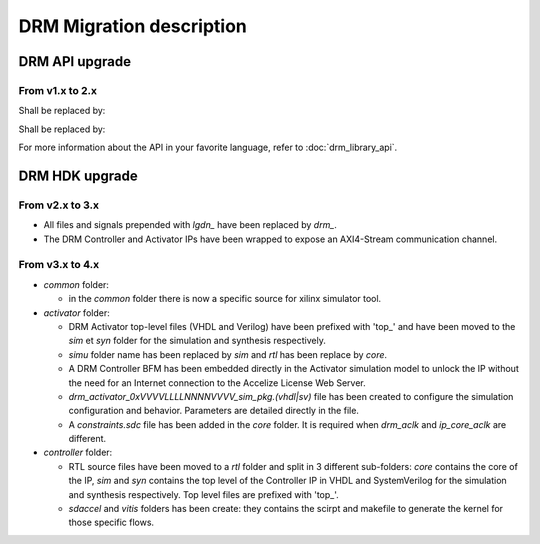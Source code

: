 DRM Migration description
=========================

DRM API upgrade
---------------

From v1.x to 2.x
~~~~~~~~~~~~~~~~

.. code-block:: c
    :caption: In C

    #include "accelize/drmc.h"

    struct sUserContext user_ctx = ...; // sUserContext is any structure the User may want to create

    MeteringSessionManager* p_drm = NULL;
    DRMLibErrorCode retcode;

    // Callbacks implementation
    int read_fpga_register_callback( uint32_t register offset, uint32_t* returned data, void* user_p) {...}
    int write_fpga_register_callback( uint32_t register offset, uint32_t data to write, void* user_p) {...}
    void drm_error_callback( const char* error message, void* user_p ) {...}

    // API Methods
    printf( "%s\n", DRMLib_get_version() );

    MeteringSessionManager_alloc( &p_drm,
            "path_to_conf_file",
            "path_to_cred_file",
            read_fpga_register_callback,
            write_fpga_register_callback,
            drm_error_callback,
            &user_ctx
    );
    retcode = MeteringSessionManager_start_session( p_drm );
    retcode = MeteringSessionManager_stop_session( p_drm );
    retcode = MeteringSessionManager_pause_session( p_drm );
    retcode = MeteringSessionManager_resume_session( p_drm );
    retcode = MeteringSessionManager_auto_start_session( p_drm );
    retcode = MeteringSessionManager_dump_drm_hw_report( p_drm );
    retcode = MeteringSessionManager_free( &p_drm );


Shall be replaced by:

.. code-block:: c
    :caption: In C

    #include "accelize/drmc.h"

    struct sUserContext user_ctx = ...; // sUserContext is any structure the User may want to create

    DrmManager* p_drm = NULL;
    DRM_ErrorCode retcode;
    bool resume_pause_flag = false; // true=enable pause/resume mode, false=disable pause/resume flag
    char* json_string = nullptr;

    // Callbacks implementation
    int read_fpga_register_callback( uint32_t register offset, uint32_t* returned data, void* user_p) {...}
    int write_fpga_register_callback( uint32_t register offset, uint32_t data to write, void* user_p) {...}
    void drm_error_callback( const char* error message, void* user_p ) {...}

    // API Methods
    printf( "%s\n", DrmManager_getApiVersion() );

    DRM_ErrorCode DrmManager_alloc( &p_drm,
            "path_to_conf_file",
            "path_to_cred_file",
            read_fpga_register_callback,
            write_fpga_register_callback,
            drm_error_callback,
            &user_ctx
    );
    retcode = DrmManager_activate( p_drm, resume_pause_flag );
    retcode = DrmManager_deactivate( p_drm, resume_pause_flag );
    retcode = DrmManager_get_json_string( p_drm, "{\"hw_report\":\"\"}", json_string );
    retcode = DrmManager_free( &p_drm );

    delete json_string;


.. code-block:: c++
    :caption: In C++

    #include <iostream>
    #include <string>
    #include "accelize/drm.h"

    namespace cpp = Accelize::DRMLib;

    struct sUserContext user_ctx = ...; // sUserContext is any structure the User may want to create

    // Callbacks implementation
    int read_fpga_register_callback( uint32_t register offset, uint32_t* returned data, void* user_p) {...}
    int write_fpga_register_callback( uint32_t register offset, uint32_t data to write, void* user_p) {...}
    void drm_error_callback( const char* error message, void* user_p ) {...}

    // API Methods
    try {
        std::cout << cpp::getVersion() << std::endl;

        cpp::MeteringSessionManager* p_drm = new cpp::MeteringSessionManager(
                "path_to_conf_file",
                "path_to_cred_file",
                [&]( uint32_t offset, uint32_t* value ) { return read_fpga_register_callback( offset, value, &user_ctx ); },
                [&]( uint32_t offset, uint32_t value ) { return write_fpga_register_callback( offset, value, &user_ctx ); },
                [&]( const std::string& msg ) { drm_error_callback( msg.c_str(), &user_ctx ); }
        );
        p_drm->start_session();
        p_drm->auto_start_session();
        p_drm->resume_session();
        p_drm->pause_session();
        p_drm->stop_session();
        p_drm->dump_drm_hw_report( std::cout );

    } catch( const cpp:Exception& e ) {
        std::cout << e.what() << std::endl;
    }


Shall be replaced by:

.. code-block:: c++
    :caption: In C++

    #include <iostream>
    #include <string>
    #include "accelize/drm.h"

    namespace cpp = Accelize::DRMLib;

    struct sUserContext user_ctx = ...; // sUserContext is any structure the User may want to create
    bool resume_pause_flag = false; // true=enable pause/resume mode, false=disable pause/resume flag
    char* json_string = nullptr;

    // Callback definition
    int read_fpga_register_callback( uint32_t register offset, uint32_t* returned data, void* user_p) {...}
    int write_fpga_register_callback( uint32_t register offset, uint32_t data to write, void* user_p) {...}
    void drm_error_callback( const char* error message, void* user_p ) {...}

    // API Methods
    try {
        std::cout << cpp::getApiVersion() << std::endl;

        cpp::DrmManager* p_drm = new cpp::DrmManager(
                "path_to_conf_file",
                "path_to_cred_file",
                [&]( uint32_t offset, uint32_t* value ) { return read_fpga_register_callback( offset, value, &user_ctx ); },
                [&]( uint32_t offset, uint32_t value ) { return write_fpga_register_callback( offset, value, &user_ctx ); },
                [&]( const std::string& msg ) { drm_error_callback( msg.c_str(), &user_ctx ); }
        );
        p_drm->activate( resume_pause_flag );
        p_drm->deactivate( resume_pause_flag );
        p_drm->get<std::string>( cpp::ParameterKey::hw_report );

    } catch( const cpp:Exception& e ) {
        std::cout << e.what() << std::endl;
    }


For more information about the API in your favorite language, refer to :doc:`drm_library_api`.


DRM HDK upgrade
---------------

From v2.x to 3.x
~~~~~~~~~~~~~~~~

- All files and signals prepended with `lgdn_` have been replaced by `drm_`.
- The DRM Controller and Activator IPs have been wrapped to expose an AXI4-Stream communication channel.

From v3.x to 4.x
~~~~~~~~~~~~~~~~

- `common` folder:

  - in the `common` folder there is now a specific source for xilinx simulator tool.

- `activator` folder:

  - DRM Activator top-level files (VHDL and Verilog) have been prefixed with 'top_' and have been moved
    to the `sim` et `syn` folder for the simulation and synthesis respectively.
  - `simu` folder name has been replaced by `sim` and `rtl` has been replace by `core`.
  - A DRM Controller BFM has been embedded directly in the Activator simulation model to unlock the IP without
    the need for an Internet connection to the Accelize License Web Server.
  - `drm_activator_0xVVVVLLLLNNNNVVVV_sim_pkg.(vhdl|sv)` file has been created to configure the simulation
    configuration and behavior. Parameters are detailed directly in the file.
  - A `constraints.sdc` file has been added in the `core` folder. It is required when `drm_aclk` and `ip_core_aclk`
    are different.

- `controller` folder:

  - RTL source files have been moved to a `rtl` folder and split in 3 different sub-folders: `core` contains
    the core of the IP, `sim` and `syn` contains the top level of the Controller IP in VHDL and SystemVerilog for
    the simulation and synthesis respectively. Top level files are prefixed with 'top_'.
  - `sdaccel` and `vitis` folders has been create: they contains the scirpt and makefile to generate the kernel
    for those specific flows.
